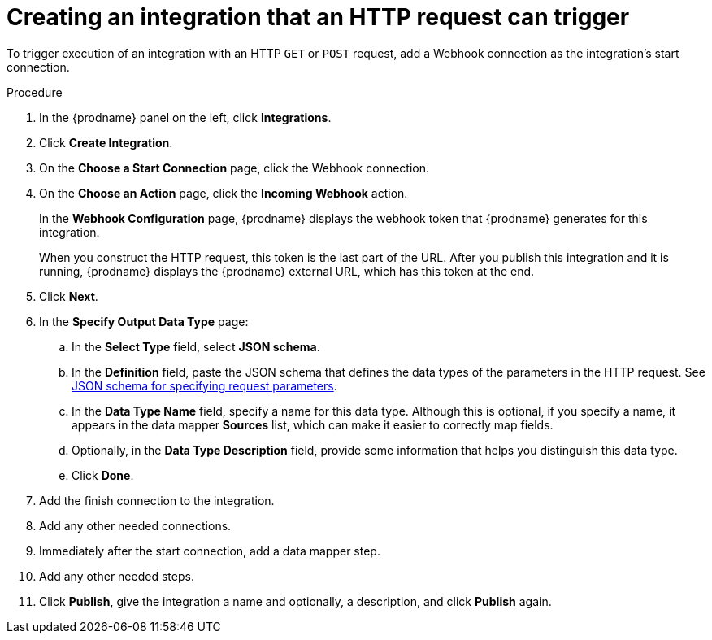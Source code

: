 // This module is included in the following assemblies:
// as_triggering-integrations-with-http-requests.adoc

[id='start-with-webhook-connection_{context}']
= Creating an integration that an HTTP request can trigger

To trigger execution of an integration with an HTTP `GET` or `POST` request,
add a Webhook connection as the integration's start connection. 

.Procedure

. In the {prodname} panel on the left, click *Integrations*.
. Click *Create Integration*.
. On the *Choose a Start Connection* page, click the Webhook connection.
. On the *Choose an Action* page, click the *Incoming Webhook* action. 
+
In the *Webhook Configuration* page, {prodname} displays the webhook
token that {prodname} generates for this integration. 
+
When you construct the HTTP request, this token is the last part of the URL. 
After you publish this integration and it is running, {prodname} displays
the {prodname} external URL, which has this token at the end. 

. Click *Next*. 
. In the *Specify Output Data Type* page:
.. In the *Select Type* field, select *JSON schema*.
.. In the *Definition* field, paste the JSON schema that defines the data 
types of the parameters in the HTTP request. See 
link:{LinkFuseOnlineConnectorGuide}#about-json-schema-for-http-requests_webhook[JSON schema for specifying request parameters]. 
.. In the *Data Type Name* field, specify a name for this data type. 
Although this is optional, if you specify a name, it appears in the 
data mapper *Sources* list, which can make it easier to correctly map fields. 
.. Optionally, in the *Data Type Description* field, provide some information 
that helps you distinguish this data type.
.. Click *Done*. 
. Add the finish connection to the integration. 
. Add any other needed connections.
. Immediately after the start connection, add a data mapper step. 
. Add any other needed steps. 
. Click *Publish*, give the integration a name and optionally, a description, 
and click *Publish* again. 
